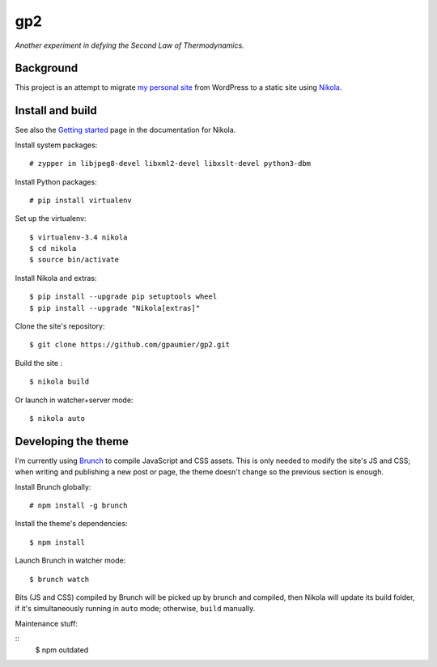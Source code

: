 =====
 gp2
=====

*Another experiment in defying the Second Law of Thermodynamics.*


Background
==========

This project is an attempt to migrate `my personal site <https://guillaumepaumier.com>`__ from WordPress to a static site using `Nikola <https://getnikola.com>`__.


Install and build
=================

See also the `Getting started <https://getnikola.com/getting-started.html>`_ page in the documentation for Nikola.

Install system packages:

::

    # zypper in libjpeg8-devel libxml2-devel libxslt-devel python3-dbm

Install Python packages:

::

    # pip install virtualenv

Set up the virtualenv:

::

    $ virtualenv-3.4 nikola
    $ cd nikola
    $ source bin/activate

Install Nikola and extras:

::

    $ pip install --upgrade pip setuptools wheel
    $ pip install --upgrade "Nikola[extras]"

Clone the site's repository:

::

    $ git clone https://github.com/gpaumier/gp2.git

Build the site :

::

    $ nikola build

Or launch in watcher+server mode:

::

    $ nikola auto


Developing the theme
====================

I'm currently using `Brunch <http://brunch.io/>`__ to compile JavaScript and CSS assets. This is only needed to modify the site's JS and CSS; when writing and publishing a new post or page, the theme doesn't change so the previous section is enough.

Install Brunch globally:

::

    # npm install -g brunch


Install the theme's dependencies:

::

    $ npm install

Launch Brunch in watcher mode:

::

    $ brunch watch

Bits (JS and CSS) compiled by Brunch will be picked up by brunch and compiled, then Nikola will update its build folder, if it's simultaneously running in ``auto`` mode; otherwise, ``build`` manually.

Maintenance stuff:

::
      $ npm outdated
